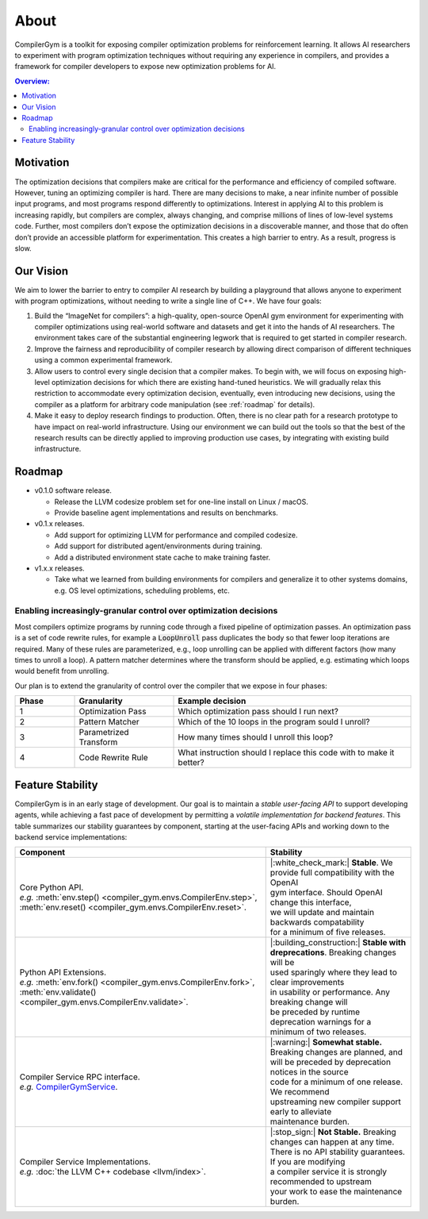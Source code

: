 About
=====

CompilerGym is a toolkit for exposing compiler optimization problems
for reinforcement learning. It allows AI researchers to experiment
with program optimization techniques without requiring any experience
in compilers, and provides a framework for compiler developers to
expose new optimization problems for AI.

.. contents:: Overview:
    :local:

Motivation
-----------

The optimization decisions that compilers make are critical for the
performance and efficiency of compiled software. However, tuning an
optimizing compiler is hard. There are many decisions to make, a near
infinite number of possible input programs, and most programs respond
differently to optimizations. Interest in applying AI to this problem
is increasing rapidly, but compilers are complex, always changing, and
comprise millions of lines of low-level systems code.  Further, most
compilers don’t expose the optimization decisions in a discoverable
manner, and those that do often don’t provide an accessible platform
for experimentation. This creates a high barrier to entry. As a
result, progress is slow.

Our Vision
-----------

We aim to lower the barrier to entry to compiler AI research by
building a playground that allows anyone to experiment with program
optimizations, without needing to write a single line of C++. We have
four goals:

#. Build the “ImageNet for compilers”: a high-quality, open-source
   OpenAI gym environment for experimenting with compiler
   optimizations using real-world software and datasets and get it
   into the hands of AI researchers. The environment takes care of the
   substantial engineering legwork that is required to get started in
   compiler research.

#. Improve the fairness and reproducibility of compiler research by
   allowing direct comparison of different techniques using a common
   experimental framework.

#. Allow users to control every single decision that a compiler
   makes. To begin with, we will focus on exposing high-level
   optimization decisions for which there are existing hand-tuned
   heuristics. We will gradually relax this restriction to accommodate
   every optimization decision, eventually, even introducing new
   decisions, using the compiler as a platform for arbitrary code
   manipulation (see :ref:`roadmap` for details).

#. Make it easy to deploy research findings to production. Often,
   there is no clear path for a research prototype to have impact on
   real-world infrastructure. Using our environment we can build out
   the tools so that the best of the research results can be directly
   applied to improving production use cases, by integrating with
   existing build infrastructure.

.. _roadmap:

Roadmap
-------

* v0.1.0 software release.

  * Release the LLVM codesize problem set for one-line install on
    Linux / macOS.

  * Provide baseline agent implementations and results on benchmarks.

* v0.1.x releases.

  * Add support for optimizing LLVM for performance and compiled
    codesize.

  * Add support for distributed agent/environments during training.

  * Add a distributed environment state cache to make training faster.

* v1.x.x releases.

  * Take what we learned from building environments for compilers and
    generalize it to other systems domains, e.g. OS level
    optimizations, scheduling problems, etc.

Enabling increasingly-granular control over optimization decisions
~~~~~~~~~~~~~~~~~~~~~~~~~~~~~~~~~~~~~~~~~~~~~~~~~~~~~~~~~~~~~~~~~~

Most compilers optimize programs by running code through a fixed
pipeline of optimization passes. An optimization pass is a set of code
rewrite rules, for example a :code:`LoopUnroll` pass duplicates the
body so that fewer loop iterations are required. Many of these rules
are parameterized, e.g., loop unrolling can be applied with different
factors (how many times to unroll a loop). A pattern matcher
determines where the transform should be applied, e.g. estimating
which loops would benefit from unrolling.

.. image:: /_static/img/compiler_pipeline.png

Our plan is to extend the granularity of control over the compiler
that we expose in four phases:

.. list-table::
   :widths: 15 25 60
   :header-rows: 1

   * - Phase
     - Granularity
     - Example decision
   * - 1
     - Optimization Pass
     - Which optimization pass should I run next?
   * - 2
     - Pattern Matcher
     - Which of the 10 loops in the program sould I unroll?
   * - 3
     - Parametrized Transform
     - How many times should I unroll this loop?
   * - 4
     - Code Rewrite Rule
     - What instruction should I replace this code with to make it
       better?

.. _stability:

Feature Stability
-----------------

CompilerGym is in an early stage of development. Our goal is to maintain a
*stable user-facing API* to support developing agents, while achieving a fast
pace of development by permitting a *volatile implementation for backend
features*. This table summarizes our stability guarantees by component, starting
at the user-facing APIs and working down to the backend service implementations:

+-----------------------------------------------------------------------------------------------------------------------------------------------------------+--------------------------------------------------------------------------------------+
| Component                                                                                                                                                 | Stability                                                                            |
+===========================================================================================================================================================+======================================================================================+
| | Core Python API.                                                                                                                                        | | |:white_check_mark:| **Stable**. We provide full compatibility with the OpenAI     |
| | *e.g.* :meth:`env.step() <compiler_gym.envs.CompilerEnv.step>`, :meth:`env.reset() <compiler_gym.envs.CompilerEnv.reset>`.                              | | gym interface. Should OpenAI change this interface,                                |
|                                                                                                                                                           | | we will update and maintain backwards compatability                                |
|                                                                                                                                                           | | for a minimum of five releases.                                                    |
+-----------------------------------------------------------------------------------------------------------------------------------------------------------+--------------------------------------------------------------------------------------+
| | Python API Extensions.                                                                                                                                  | | |:building_construction:| **Stable with dreprecations**. Breaking changes will be  |
| | *e.g.* :meth:`env.fork() <compiler_gym.envs.CompilerEnv.fork>`, :meth:`env.validate() <compiler_gym.envs.CompilerEnv.validate>`.                        | | used sparingly where they lead to clear improvements                               |
|                                                                                                                                                           | | in usability or performance. Any breaking change will                              |
|                                                                                                                                                           | | be preceded by runtime deprecation warnings for a                                  |
|                                                                                                                                                           | | minimum of two releases.                                                           |
+-----------------------------------------------------------------------------------------------------------------------------------------------------------+--------------------------------------------------------------------------------------+
| | Compiler Service RPC interface.                                                                                                                         | | |:warning:| **Somewhat stable.** Breaking changes are planned, and                 |
| | *e.g.* `CompilerGymService <https://github.com/facebookresearch/CompilerGym/blob/development/compiler_gym/service/proto/compiler_gym_service.proto>`__. | | will be preceded by deprecation notices in the source                              |
|                                                                                                                                                           | | code for a minimum of one release. We recommend                                    |
|                                                                                                                                                           | | upstreaming new compiler support early to alleviate                                |
|                                                                                                                                                           | | maintenance burden.                                                                |
+-----------------------------------------------------------------------------------------------------------------------------------------------------------+--------------------------------------------------------------------------------------+
| | Compiler Service Implementations.                                                                                                                       | | |:stop_sign:| **Not Stable.** Breaking changes can happen at any time.             |
| | *e.g.* :doc:`the LLVM C++ codebase <llvm/index>`.                                                                                                       | | There is no API stability guarantees. If you are modifying                         |
|                                                                                                                                                           | | a compiler service it is strongly recommended to upstream                          |
|                                                                                                                                                           | | your work to ease the maintenance burden.                                          |
+-----------------------------------------------------------------------------------------------------------------------------------------------------------+--------------------------------------------------------------------------------------+
